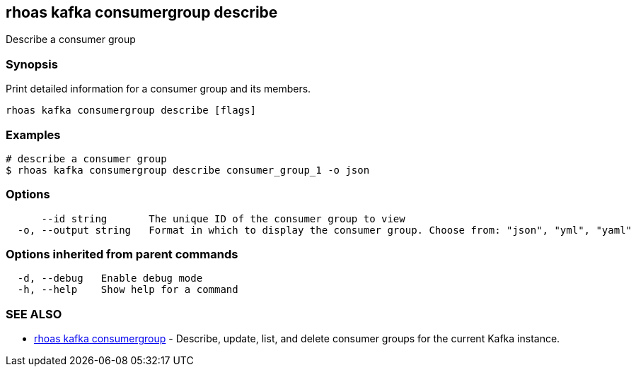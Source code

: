 == rhoas kafka consumergroup describe

ifdef::env-github,env-browser[:relfilesuffix: .adoc]

Describe a consumer group

=== Synopsis

Print detailed information for a consumer group and its members.


....
rhoas kafka consumergroup describe [flags]
....

=== Examples

....
# describe a consumer group
$ rhoas kafka consumergroup describe consumer_group_1 -o json

....

=== Options

....
      --id string       The unique ID of the consumer group to view
  -o, --output string   Format in which to display the consumer group. Choose from: "json", "yml", "yaml"
....

=== Options inherited from parent commands

....
  -d, --debug   Enable debug mode
  -h, --help    Show help for a command
....

=== SEE ALSO

* link:rhoas_kafka_consumergroup{relfilesuffix}[rhoas kafka consumergroup]	 - Describe, update, list, and delete consumer groups for the current Kafka instance.

